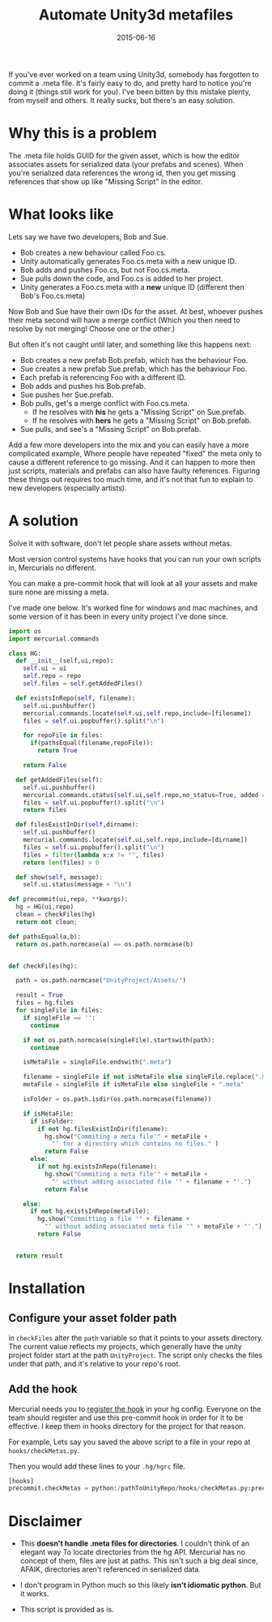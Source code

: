 #+STARTUP: showall indent
#+options: num:nil
#+TITLE: Automate Unity3d metafiles
#+DATE: 2015-06-16
#+Category: code

If you've ever worked on a team using Unity3d, somebody has forgotten to commit a .meta file.
It's fairly easy to do, and pretty hard to notice you're doing it (things still work for you).
I've been bitten by this mistake plenty, from myself and others.
It really sucks, but there's an easy solution.

* Why this is a problem
The .meta file holds GUID for the given asset, which is how the editor associates assets for serialized data (your prefabs and scenes).
When you're serialized data references the wrong id, then you get missing references that show up like "Missing Script" in the editor.

* What looks like
Lets say we have two developers, Bob and Sue.
- Bob creates a new behaviour called Foo.cs.
- Unity automatically generates Foo.cs.meta with a new unique ID.
- Bob adds and pushes Foo.cs, but not Foo.cs.meta.
- Sue pulls down the code, and Foo.cs is added to her project.
- Unity generates a Foo.cs.meta with a *new* unique ID (different then Bob's Foo.cs.meta)

Now Bob and Sue have their own IDs for the asset. At best, whoever pushes their meta second
will have a merge conflict (Which you then need to resolve by not merging! Choose one or the other.)

But often it's not caught until later, and something like this happens next:
- Bob creates a new prefab Bob.prefab, which has the behaviour Foo.
- Sue creates a new prefab Sue.prefab, which has the behaviour Foo.
- Each prefab is referencing Foo with a different ID.
- Bob adds and pushes his Bob.prefab.
- Sue pushes her Sue.prefab.
- Bob pulls, get's a merge conflict with Foo.cs.meta.
  - If he resolves with *his* he gets a "Missing Script" on Sue.prefab.
  - If he resolves with *hers* he gets a "Missing Script" on Bob.prefab.
- Sue pulls, and see's a "Missing Script" on Bob.prefab.

Add a few more developers into the mix and you can easily have a more complicated example,
Where people have repeated "fixed" the meta only to cause a different reference to go missing.
And it can happen to more then just scripts, materials and prefabs can also have faulty references.
Figuring these things out requires too much time, and it's not that fun to explain to new developers (especially artists).


* A solution
Solve it with software, don't let people share assets without metas.

Most version control systems have hooks that you can run your own scripts in,
Mercurials no different.

You can make a pre-commit hook that will look at all your assets
and make sure none are missing a meta.

I've made one below. It's worked fine for windows and mac machines,
and some version of it has been in every unity project I've done since.

#+begin_src python
  import os
  import mercurial.commands

  class HG:
    def __init__(self,ui,repo):
      self.ui = ui
      self.repo = repo
      self.files = self.getAddedFiles()

    def existsInRepo(self, filename):
      self.ui.pushbuffer()
      mercurial.commands.locate(self.ui,self.repo,include=[filename])
      files = self.ui.popbuffer().split("\n")

      for repoFile in files:
        if(pathsEqual(filename,repoFile)):
          return True

      return False

    def getAddedFiles(self):
      self.ui.pushbuffer()
      mercurial.commands.status(self.ui,self.repo,no_status=True, added = True)
      files = self.ui.popbuffer().split("\n")
      return files

    def filesExistInDir(self,dirname):
      self.ui.pushbuffer()
      mercurial.commands.locate(self.ui,self.repo,include=[dirname])
      files = self.ui.popbuffer().split("\n")
      files = filter(lambda x:x != "", files)
      return len(files) > 0

    def show(self, message):
      self.ui.status(message + "\n")

  def precommit(ui,repo, **kwargs):
    hg = HG(ui,repo)
    clean = checkFiles(hg)
    return not clean;

  def pathsEqual(a,b):
    return os.path.normcase(a) == os.path.normcase(b)


  def checkFiles(hg):

    path = os.path.normcase("UnityProject/Assets/")

    result = True
    files = hg.files
    for singleFile in files:
      if singleFile == '':
        continue

      if not os.path.normcase(singleFile).startswith(path):
        continue

      isMetaFile = singleFile.endswith(".meta")

      filename = singleFile if not isMetaFile else singleFile.replace(".meta", "")
      metaFile = singleFile if isMetaFile else singleFile + ".meta"

      isFolder = os.path.isdir(os.path.normcase(filename))

      if isMetaFile:
        if isFolder:
          if not hg.filesExistInDir(filename):
            hg.show("Commiting a meta file'" + metaFile +
              "' for a directory which contains no files." )
            return False
        else:
          if not hg.existsInRepo(filename):
            hg.show("Commiting a meta file'" + metaFile +
              "' without adding associated file '" + filename + "'.")
            return False

      else:
        if not hg.existsInRepo(metaFile):
          hg.show("Committing a file '" + filename +
            "' without adding associated meta file '" + metaFile + "'.")
          return False


    return result
#+end_src


* Installation
** Configure your asset folder path

in =checkFiles= alter the =path= variable so that it points to your assets directory.
The current value reflects my projects, which generally have the unity project folder start at the path =UnityProject=.
The script only checks the files under that path, and it's relative to your repo's root.

** Add the hook
Mercurial needs you to [[https://mercurial.selenic.com/wiki/Hook][register the hook]] in your hg config.
Everyone on the team should register and use this pre-commit hook in order for it to be effective.
I keep them in hooks directory for the project for that reason.

For example, Lets say you saved the above script to a file in your repo at =hooks/checkMetas.py=.

Then you would add these lines to your =.hg/hgrc= file.

  #+begin_src python
    [hooks]
    precommit.checkMetas = python:/pathToUnityRepo/hooks/checkMetas.py:precommit
  #+end_src


* Disclaimer
- This *doesn't handle .meta files for directories*. I couldn't think of an elegant way
  To locate directories from the hg API. Mercurial has no concept of them, files are just at paths.
  This isn't such a big deal since, AFAIK, directories aren't referenced in serialized data.

- I don't program in Python much so this likely *isn't idiomatic python*. But it works.
- This script is provided as is.
